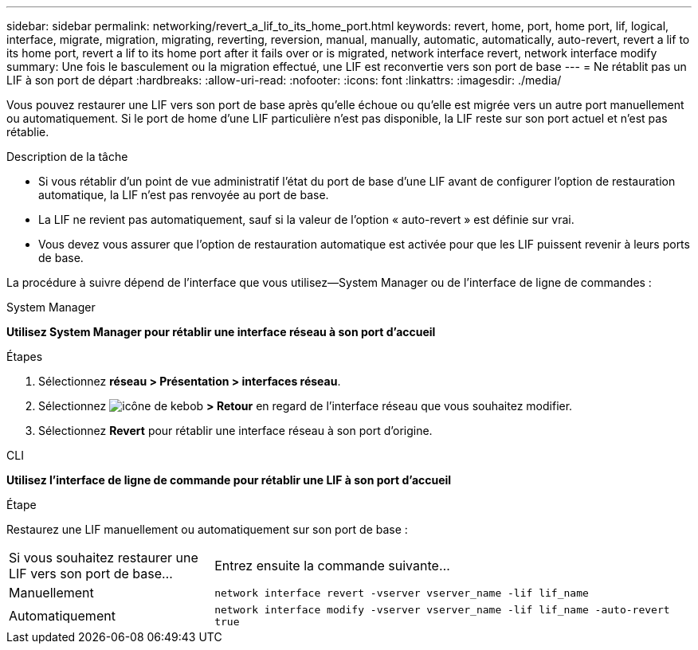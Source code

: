 ---
sidebar: sidebar 
permalink: networking/revert_a_lif_to_its_home_port.html 
keywords: revert, home, port, home port, lif, logical, interface, migrate, migration, migrating, reverting, reversion, manual, manually, automatic, automatically, auto-revert, revert a lif to its home port, revert a lif to its home port after it fails over or is migrated, network interface revert, network interface modify 
summary: Une fois le basculement ou la migration effectué, une LIF est reconvertie vers son port de base 
---
= Ne rétablit pas un LIF à son port de départ
:hardbreaks:
:allow-uri-read: 
:nofooter: 
:icons: font
:linkattrs: 
:imagesdir: ./media/


[role="lead"]
Vous pouvez restaurer une LIF vers son port de base après qu'elle échoue ou qu'elle est migrée vers un autre port manuellement ou automatiquement. Si le port de home d'une LIF particulière n'est pas disponible, la LIF reste sur son port actuel et n'est pas rétablie.

.Description de la tâche
* Si vous rétablir d'un point de vue administratif l'état du port de base d'une LIF avant de configurer l'option de restauration automatique, la LIF n'est pas renvoyée au port de base.
* La LIF ne revient pas automatiquement, sauf si la valeur de l'option « auto-revert » est définie sur vrai.
* Vous devez vous assurer que l'option de restauration automatique est activée pour que les LIF puissent revenir à leurs ports de base.


La procédure à suivre dépend de l'interface que vous utilisez--System Manager ou de l'interface de ligne de commandes :

[role="tabbed-block"]
====
.System Manager
--
*Utilisez System Manager pour rétablir une interface réseau à son port d'accueil*

.Étapes
. Sélectionnez *réseau > Présentation > interfaces réseau*.
. Sélectionnez image:icon_kabob.gif["icône de kebob"] *> Retour* en regard de l'interface réseau que vous souhaitez modifier.
. Sélectionnez *Revert* pour rétablir une interface réseau à son port d'origine.


--
.CLI
--
*Utilisez l'interface de ligne de commande pour rétablir une LIF à son port d'accueil*

.Étape
Restaurez une LIF manuellement ou automatiquement sur son port de base :

[cols="30,70"]
|===


| Si vous souhaitez restaurer une LIF vers son port de base... | Entrez ensuite la commande suivante... 


| Manuellement | `network interface revert -vserver vserver_name -lif lif_name` 


| Automatiquement | `network interface modify -vserver vserver_name -lif lif_name -auto-revert true` 
|===
--
====